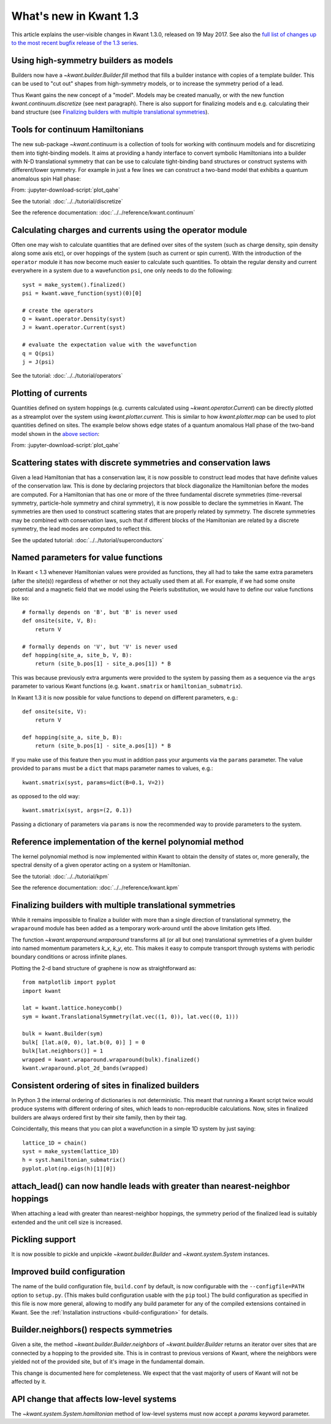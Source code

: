 What's new in Kwant 1.3
=======================

This article explains the user-visible changes in Kwant 1.3.0,
released on 19 May 2017.
See also the `full list of changes up to the most recent bugfix
release of the 1.3 series
<https://gitlab.kwant-project.org/kwant/kwant/compare/v1.3.0...latest-1.3>`_.

Using high-symmetry builders as models
--------------------------------------
Builders now have a `~kwant.builder.Builder.fill` method that fills a builder
instance with copies of a template builder. This can be used to "cut out"
shapes from high-symmetry models, or to increase the symmetry period of a lead.

Thus Kwant gains the new concept of a "model".  Models may be created manually,
or with the new function `kwant.continuum.discretize` (see next paragraph).
There is also support for finalizing models and e.g. calculating their band
structure (see `Finalizing builders with multiple translational symmetries`_).

Tools for continuum Hamiltonians
--------------------------------
The new sub-package `~kwant.continuum` is a collection of tools for working
with continuum models and for discretizing them into tight-binding models. It
aims at providing a handy interface to convert symbolic Hamiltonians into a
builder with N-D translational symmetry that can be use to calculate
tight-binding band structures or construct systems with different/lower
symmetry. For example in just a few lines we can construct a two-band model that exhibits
a quantum anomalous spin Hall phase:

.. jupyter-kernel::
    :id: plot_qahe

.. jupyter-execute::
    :hide-code:

    # Comprehensive example: quantum anomalous Hall effect
    # ====================================================
    #
    # Physics background
    # ------------------
    # + Quantum anomalous Hall effect
    #
    # Features highlighted
    # --------------------
    # + Use of `kwant.continuum` to discretize a continuum Hamiltonian
    # + Use of `kwant.operator` to compute local current
    # + Use of `kwant.plotter.current` to plot local current

    import math
    import matplotlib.pyplot
    import kwant
    import kwant.continuum

.. jupyter-execute:: ../../tutorial/boilerplate.py
    :hide-code:

.. jupyter-execute::

    def make_model(a):
        ham = ("alpha * (k_x * sigma_x - k_y * sigma_y)"
               "+ (m + beta * kk) * sigma_z"
               "+ (gamma * kk + U) * sigma_0")
        subs = {"kk": "k_x**2 + k_y**2"}
        return kwant.continuum.discretize(ham, locals=subs, grid=a)

From: :jupyter-download-script:`plot_qahe`

See the tutorial: :doc:`../../tutorial/discretize`

See the reference documentation: :doc:`../../reference/kwant.continuum`

Calculating charges and currents using the operator module
----------------------------------------------------------
Often one may wish to calculate quantities that are defined over sites of
the system (such as charge density, spin density along some axis etc),
or over hoppings of the system (such as current or spin current). With
the introduction of the ``operator`` module it has now become much easier
to calculate such quantities. To obtain the regular density and current
everywhere in a system due to a wavefunction ``psi``, one only needs to do
the following::

    syst = make_system().finalized()
    psi = kwant.wave_function(syst)(0)[0]

    # create the operators
    Q = kwant.operator.Density(syst)
    J = kwant.operator.Current(syst)

    # evaluate the expectation value with the wavefunction
    q = Q(psi)
    j = J(psi)

See the tutorial: :doc:`../../tutorial/operators`

Plotting of currents
--------------------
Quantities defined on system hoppings (e.g. currents calculated using
`~kwant.operator.Current`) can be directly plotted as a streamplot over the
system using `kwant.plotter.current`. This is similar to how
`kwant.plotter.map` can be used to plot quantities defined on sites.
The example below shows edge states of a quantum anomalous Hall phase
of the two-band model shown in the `above section
<#tools-for-continuum-hamiltonians>`_:

.. jupyter-execute::
    :hide-code:

    def make_system(model, L):
        def lead_shape(site):
            x, y = site.pos / L
            return abs(y) < 0.5

        # QPC shape: a rectangle with 2 gaussians
        # etched out of the top and bottom edge.
        def central_shape(site):
            x, y = site.pos / L
            return abs(x) < 3/5 and abs(y) < 0.5 - 0.4 * math.exp(-40 * x**2)

        lead = kwant.Builder(kwant.TranslationalSymmetry(
            model.lattice.vec((-1, 0))))
        lead.fill(model, lead_shape, (0, 0))

        syst = kwant.Builder()
        syst.fill(model, central_shape, (0, 0))
        syst.attach_lead(lead)
        syst.attach_lead(lead.reversed())

        return syst.finalized()

    # Set up our model and system, and define the model parameters.
    params = dict(alpha=0.365, beta=0.686, gamma=0.512, m=-0.01, U=0)
    model = make_model(1)
    syst = make_system(model, 70)

    # Calculate the scattering states at energy 'm' coming from the left
    # lead, and the associated particle current.
    psi = kwant.wave_function(syst, energy=params['m'], params=params)(0)

.. jupyter-execute::

    J = kwant.operator.Current(syst).bind(params=params)
    current = sum(J(p) for p in psi)
    kwant.plotter.current(syst, current);

From: :jupyter-download-script:`plot_qahe`

Scattering states with discrete symmetries and conservation laws
----------------------------------------------------------------
Given a lead Hamiltonian that has a conservation law, it is now possible to
construct lead modes that have definite values of the conservation law. This
is done by declaring projectors that block diagonalize the Hamiltonian before
the modes are computed. For a Hamiltonian that has one or more of the three
fundamental discrete symmetries (time-reversal symmetry, particle-hole symmetry
and chiral symmetry), it is now possible to declare the symmetries in Kwant.
The symmetries are then used to construct scattering states that are properly
related by symmetry. The discrete symmetries may be combined with conservation
laws, such that if different blocks of the Hamiltonian are related by a discrete
symmetry, the lead modes are computed to reflect this.

See the updated tutorial: :doc:`../../tutorial/superconductors`

Named parameters for value functions
------------------------------------
In Kwant < 1.3 whenever Hamiltonian values were provided as functions,
they all had to take the same extra parameters (after the site(s))
regardless of whether or not they actually used them at all. For example,
if we had some onsite potential and a magnetic field that we
model using the Peierls substitution, we would have to define our value
functions like so::

    # formally depends on 'B', but 'B' is never used
    def onsite(site, V, B):
        return V

    # formally depends on 'V', but 'V' is never used
    def hopping(site_a, site_b, V, B):
        return (site_b.pos[1] - site_a.pos[1]) * B

This was because previously extra arguments were provided to the system
by passing them as a sequence via the ``args`` parameter to various Kwant
functions (e.g. ``kwant.smatrix`` or ``hamiltonian_submatrix``).

In Kwant 1.3 it is now possible for value functions to depend on different
parameters, e.g.::

    def onsite(site, V):
        return V

    def hopping(site_a, site_b, B):
        return (site_b.pos[1] - site_a.pos[1]) * B

If you make use of this feature then you must in addition pass your arguments
via the ``params`` parameter. The value provided to ``params`` must
be a ``dict`` that maps parameter names to values, e.g.::

    kwant.smatrix(syst, params=dict(B=0.1, V=2))

as opposed to the old way::

    kwant.smatrix(syst, args=(2, 0.1))

Passing a dictionary of parameters via ``params`` is now the recommended way
to provide parameters to the system.

Reference implementation of the kernel polynomial method
--------------------------------------------------------
The kernel polynomial method is now implemented within Kwant to obtain the
density of states or, more generally, the spectral density of a given operator
acting on a system or Hamiltonian.

See the tutorial: :doc:`../../tutorial/kpm`

See the reference documentation: :doc:`../../reference/kwant.kpm`

Finalizing builders with multiple translational symmetries
----------------------------------------------------------
While it remains impossible to finalize a builder with more than a single
direction of translational symmetry, the ``wraparound`` module has been added
as a temporary work-around until the above limitation gets lifted.

The function `~kwant.wraparound.wraparound` transforms all (or all but one)
translational symmetries of a given builder into named momentum parameters
`k_x`, `k_y`, etc.  This makes it easy to compute transport through systems
with periodic boundary conditions or across infinite planes.

Plotting the 2-d band structure of graphene is now as straightforward as::

    from matplotlib import pyplot
    import kwant

    lat = kwant.lattice.honeycomb()
    sym = kwant.TranslationalSymmetry(lat.vec((1, 0)), lat.vec((0, 1)))

    bulk = kwant.Builder(sym)
    bulk[ [lat.a(0, 0), lat.b(0, 0)] ] = 0
    bulk[lat.neighbors()] = 1
    wrapped = kwant.wraparound.wraparound(bulk).finalized()
    kwant.wraparound.plot_2d_bands(wrapped)

Consistent ordering of sites in finalized builders
--------------------------------------------------
In Python 3 the internal ordering of dictionaries is not deterministic. This
meant that running a Kwant script twice would produce systems with different
ordering of sites, which leads to non-reproducible calculations. Now, sites
in finalized builders are always ordered first by their site family, then by
their tag.

Coincidentally, this means that you can plot a wavefunction in a simple 1D
system by just saying::

    lattice_1D = chain()
    syst = make_system(lattice_1D)
    h = syst.hamiltonian_submatrix()
    pyplot.plot(np.eigs(h)[1][0])

attach_lead() can now handle leads with greater than nearest-neighbor hoppings
------------------------------------------------------------------------------
When attaching a lead with greater than nearest-neighbor hoppings, the symmetry
period of the finalized lead is suitably extended and the unit cell size is
increased.

Pickling support
----------------
It is now possible to pickle and unpickle `~kwant.builder.Builder` and
`~kwant.system.System` instances.

Improved build configuration
----------------------------
The name of the build configuration file, ``build.conf`` by default, is now
configurable with the ``--configfile=PATH`` option to ``setup.py``.  (This
makes build configuration usable with the ``pip`` tool.)  The build
configuration as specified in this file is now more general, allowing to
modify any build parameter for any of the compiled extensions contained in
Kwant.  See the :ref:`Installation instructions <build-configuration>` for
details.

Builder.neighbors() respects symmetries
---------------------------------------
Given a site, the method `~kwant.builder.Builder.neighbors` of
`~kwant.builder.Builder` returns an iterator over sites that are connected by a
hopping to the provided site.  This is in contrast to previous versions of
Kwant, where the neighbors were yielded not of the provided site, but of it's
image in the fundamental domain.

This change is documented here for completeness.  We expect that the vast
majority of users of Kwant will not be affected by it.

 .. _whatsnew13-params-api-change:

API change that affects low-level systems
-----------------------------------------
The `~kwant.system.System.hamiltonian` method of low-level systems must now accept a
`params` keyword parameter.
